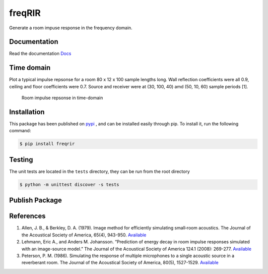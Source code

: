 freqRIR
=======

|Documentation Status| |Python package|

Generate a room impuse response in the frequency domain.

Documentation
-------------

Read the documentation
`Docs <https://freqrir.readthedocs.io/en/latest/index.html>`__

Time domain
-----------

Plot a typical impulse repsonse for a room 80 x 12 x 100 sample lengths
long. Wall reflection coefficients were all 0.9, ceiling and floor
coefficients were 0.7. Source and receiver were at (30, 100, 40) amd
(50, 10, 60) sample periods [1].

.. figure:: ./timerir.png
   :alt: Room impulse repsonse in time-domain

   Room impulse repsonse in time-domain

Installation
------------

This package has been published on 
`pypi <https://pypi.org/project/freqrir/>`__ 
, and can be installed easily through pip. To install it, run the following command:

.. code:: bash

   $ pip install freqrir

Testing
-------

The unit tests are located in the ``tests`` directory, they can be run
from the root directory

.. code:: bash

   $ python -m unittest discover -s tests

Publish Package 
--------------- 

.. code:: bash 
   $ rm -rf build
   $ python3 -m build # Build package into dist folder. 
   $ mv dist/freqrir-0.0.3-cp39-cp39-linux_x86_64.whl dist/freqrir-0.0.3-cp39-none-manylinux1_x86_64.whl
   $ python3 -m twine upload dist/* --skip-existing # Upload to PyPi

References
----------

1. Allen, J. B., & Berkley, D. A. (1979). Image method for efficiently
   simulating small‐room acoustics. The Journal of the Acoustical
   Society of America, 65(4), 943-950.
   `Available <https://asa.scitation.org/doi/abs/10.1121/1.382599>`__
2. Lehmann, Eric A., and Anders M. Johansson. “Prediction of energy
   decay in room impulse responses simulated with an image-source
   model.” The Journal of the Acoustical Society of America 124.1
   (2008): 269-277.
   `Available <https://asa.scitation.org/doi/full/10.1121/1.2936367>`__
3. Peterson, P. M. (1986). Simulating the response of multiple microphones 
   to a single acoustic source in a reverberant room. The Journal of the 
   Acoustical Society of America, 80(5), 1527-1529.
   `Available <https://asa.scitation.org/doi/abs/10.1121/1.394357>`__

.. |Documentation Status| image:: https://readthedocs.org/projects/freqrir/badge/?version=latest
   :target: https://freqrir.readthedocs.io/en/latest/?badge=latest
.. |Python package| image:: https://github.com/woodRock/freqRIR/actions/workflows/test.yml/badge.svg
   :target: https://github.com/woodRock/freqRIR/actions/workflows/test.yml
